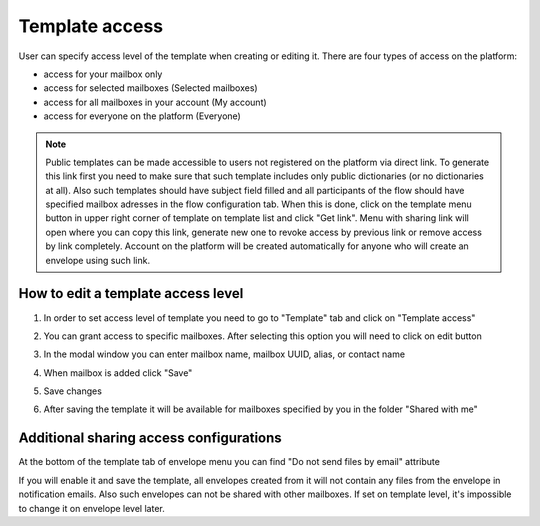 .. _templateAccessLevel:

===============
Template access
===============

User can specify access level of the template when creating or editing it. There are four types of access on the platform:

- access for your mailbox only
- access for selected mailboxes (Selected mailboxes)
- access for all mailboxes in your account (My account)
- access for everyone on the platform (Everyone)

.. note:: Public templates can be made accessible to users not registered on the platform via direct link. To generate this link first you need to make sure that such template includes only public dictionaries (or no dictionaries at all). Also such templates should have subject field filled and all participants of the flow should have specified mailbox adresses in the flow configuration tab. When this is done, click on the template menu button in upper right corner of template on template list and click "Get link". Menu with sharing link will open where you can copy this link, generate new one to revoke access by previous link or remove access by link completely. Account on the platform will be created automatically for anyone who will create an envelope using such link.

How to edit a template access level
===================================

1. In order to set access level of template you need to go to "Template" tab and click on "Template access"

.. image:: picTemplateAccess/templateAccess1.png
   :width: 400
   :align: center

2. You can grant access to specific mailboxes. After selecting this option you will need to click on edit button

.. image:: picTemplateAccess/templateAccess2.png
   :width: 400
   :align: center

3. In the modal window you can enter mailbox name, mailbox UUID, alias, or contact name

.. image:: picTemplateAccess/templateAccess3.png
   :width: 400
   :align: center

4. When mailbox is added click "Save"

.. image:: picTemplateAccess/templateAccess4.png
   :width: 400
   :align: center

5. Save сhanges

.. image:: picTemplateAccess/templateAccess5.png
   :width: 400
   :align: center

6. After saving the template it will be available for mailboxes specified by you in the folder "Shared with me"

.. image:: picTemplateAccess/templateAccess6.png
   :width: 400
   :align: center
   
Additional sharing access configurations
========================================

At the bottom of the template tab of envelope menu you can find "Do not send files by email" attribute

.. image:: picTemplateAccess/templateAccess7.png
   :width: 400
   :align: center
   
If you will enable it and save the template, all envelopes created from it will not contain any files from the envelope in notification emails. Also such envelopes can not be shared with other mailboxes. If set on template level, it's impossible to change it on envelope level later.
